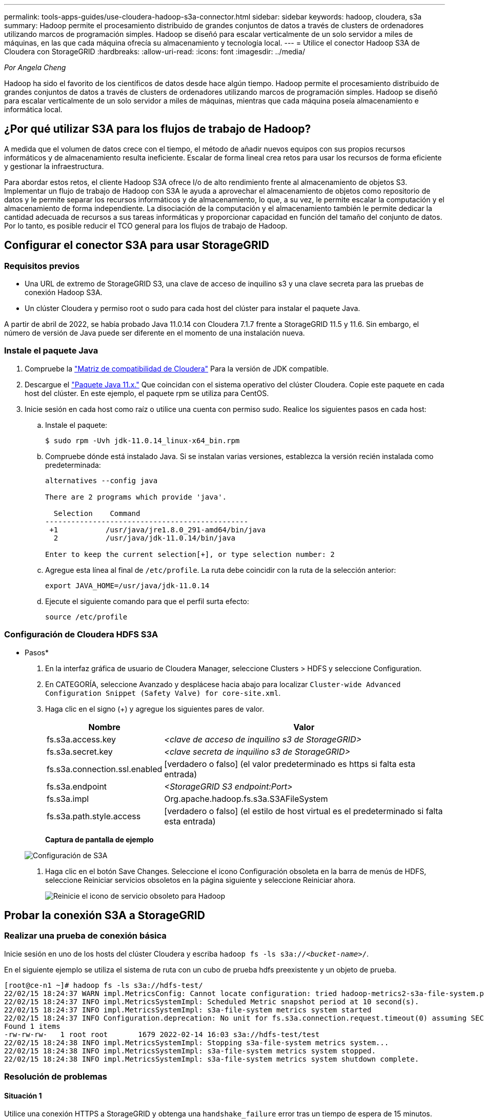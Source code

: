 ---
permalink: tools-apps-guides/use-cloudera-hadoop-s3a-connector.html 
sidebar: sidebar 
keywords: hadoop, cloudera, s3a 
summary: Hadoop permite el procesamiento distribuido de grandes conjuntos de datos a través de clusters de ordenadores utilizando marcos de programación simples. Hadoop se diseñó para escalar verticalmente de un solo servidor a miles de máquinas, en las que cada máquina ofrecía su almacenamiento y tecnología local. 
---
= Utilice el conector Hadoop S3A de Cloudera con StorageGRID
:hardbreaks:
:allow-uri-read: 
:icons: font
:imagesdir: ../media/


[role="lead"]
_Por Angela Cheng_

Hadoop ha sido el favorito de los científicos de datos desde hace algún tiempo. Hadoop permite el procesamiento distribuido de grandes conjuntos de datos a través de clusters de ordenadores utilizando marcos de programación simples. Hadoop se diseñó para escalar verticalmente de un solo servidor a miles de máquinas, mientras que cada máquina poseía almacenamiento e informática local.



== ¿Por qué utilizar S3A para los flujos de trabajo de Hadoop?

A medida que el volumen de datos crece con el tiempo, el método de añadir nuevos equipos con sus propios recursos informáticos y de almacenamiento resulta ineficiente. Escalar de forma lineal crea retos para usar los recursos de forma eficiente y gestionar la infraestructura.

Para abordar estos retos, el cliente Hadoop S3A ofrece I/o de alto rendimiento frente al almacenamiento de objetos S3. Implementar un flujo de trabajo de Hadoop con S3A le ayuda a aprovechar el almacenamiento de objetos como repositorio de datos y le permite separar los recursos informáticos y de almacenamiento, lo que, a su vez, le permite escalar la computación y el almacenamiento de forma independiente. La disociación de la computación y el almacenamiento también le permite dedicar la cantidad adecuada de recursos a sus tareas informáticas y proporcionar capacidad en función del tamaño del conjunto de datos. Por lo tanto, es posible reducir el TCO general para los flujos de trabajo de Hadoop.



== Configurar el conector S3A para usar StorageGRID



=== Requisitos previos

* Una URL de extremo de StorageGRID S3, una clave de acceso de inquilino s3 y una clave secreta para las pruebas de conexión Hadoop S3A.
* Un clúster Cloudera y permiso root o sudo para cada host del clúster para instalar el paquete Java.


A partir de abril de 2022, se había probado Java 11.0.14 con Cloudera 7.1.7 frente a StorageGRID 11.5 y 11.6. Sin embargo, el número de versión de Java puede ser diferente en el momento de una instalación nueva.



=== Instale el paquete Java

. Compruebe la https://docs.cloudera.com/cdp-private-cloud-upgrade/latest/release-guide/topics/cdpdc-java-requirements.html["Matriz de compatibilidad de Cloudera"^] Para la versión de JDK compatible.
. Descargue el https://www.oracle.com/java/technologies/downloads/["Paquete Java 11.x."^] Que coincidan con el sistema operativo del clúster Cloudera. Copie este paquete en cada host del clúster. En este ejemplo, el paquete rpm se utiliza para CentOS.
. Inicie sesión en cada host como raíz o utilice una cuenta con permiso sudo. Realice los siguientes pasos en cada host:
+
.. Instale el paquete:
+
[listing]
----
$ sudo rpm -Uvh jdk-11.0.14_linux-x64_bin.rpm
----
.. Compruebe dónde está instalado Java. Si se instalan varias versiones, establezca la versión recién instalada como predeterminada:
+
[listing, subs="specialcharacters,quotes"]
----
alternatives --config java

There are 2 programs which provide 'java'.

  Selection    Command
-----------------------------------------------
 +1           /usr/java/jre1.8.0_291-amd64/bin/java
  2           /usr/java/jdk-11.0.14/bin/java

Enter to keep the current selection[+], or type selection number: 2
----
.. Agregue esta línea al final de `/etc/profile`. La ruta debe coincidir con la ruta de la selección anterior:
+
[listing]
----
export JAVA_HOME=/usr/java/jdk-11.0.14
----
.. Ejecute el siguiente comando para que el perfil surta efecto:
+
[listing]
----
source /etc/profile
----






=== Configuración de Cloudera HDFS S3A

* Pasos*

. En la interfaz gráfica de usuario de Cloudera Manager, seleccione Clusters > HDFS y seleccione Configuration.
. En CATEGORÍA, seleccione Avanzado y desplácese hacia abajo para localizar `Cluster-wide Advanced Configuration Snippet (Safety Valve) for core-site.xml`.
. Haga clic en el signo (+) y agregue los siguientes pares de valor.
+
[cols="1a,4a"]
|===
| Nombre | Valor 


 a| 
fs.s3a.access.key
 a| 
_<clave de acceso de inquilino s3 de StorageGRID>_



 a| 
fs.s3a.secret.key
 a| 
_<clave secreta de inquilino s3 de StorageGRID>_



 a| 
fs.s3a.connection.ssl.enabled
 a| 
[verdadero o falso] (el valor predeterminado es https si falta esta entrada)



 a| 
fs.s3a.endpoint
 a| 
_<StorageGRID S3 endpoint:Port>_



 a| 
fs.s3a.impl
 a| 
Org.apache.hadoop.fs.s3a.S3AFileSystem



 a| 
fs.s3a.path.style.access
 a| 
[verdadero o falso] (el estilo de host virtual es el predeterminado si falta esta entrada)

|===
+
*Captura de pantalla de ejemplo*

+
image:hadoop-s3a/hadoop-s3a-configuration.png["Configuración de S3A"]

. Haga clic en el botón Save Changes. Seleccione el icono Configuración obsoleta en la barra de menús de HDFS, seleccione Reiniciar servicios obsoletos en la página siguiente y seleccione Reiniciar ahora.
+
image:hadoop-s3a/hadoop-restart-stale-service-icon.png["Reinicie el icono de servicio obsoleto para Hadoop"]





== Probar la conexión S3A a StorageGRID



=== Realizar una prueba de conexión básica

Inicie sesión en uno de los hosts del clúster Cloudera y escriba `hadoop fs -ls s3a://_<bucket-name>_/`.

En el siguiente ejemplo se utiliza el sistema de ruta con un cubo de prueba hdfs preexistente y un objeto de prueba.

[listing]
----
[root@ce-n1 ~]# hadoop fs -ls s3a://hdfs-test/
22/02/15 18:24:37 WARN impl.MetricsConfig: Cannot locate configuration: tried hadoop-metrics2-s3a-file-system.properties,hadoop-metrics2.properties
22/02/15 18:24:37 INFO impl.MetricsSystemImpl: Scheduled Metric snapshot period at 10 second(s).
22/02/15 18:24:37 INFO impl.MetricsSystemImpl: s3a-file-system metrics system started
22/02/15 18:24:37 INFO Configuration.deprecation: No unit for fs.s3a.connection.request.timeout(0) assuming SECONDS
Found 1 items
-rw-rw-rw-   1 root root       1679 2022-02-14 16:03 s3a://hdfs-test/test
22/02/15 18:24:38 INFO impl.MetricsSystemImpl: Stopping s3a-file-system metrics system...
22/02/15 18:24:38 INFO impl.MetricsSystemImpl: s3a-file-system metrics system stopped.
22/02/15 18:24:38 INFO impl.MetricsSystemImpl: s3a-file-system metrics system shutdown complete.
----


=== Resolución de problemas



==== Situación 1

Utilice una conexión HTTPS a StorageGRID y obtenga una `handshake_failure` error tras un tiempo de espera de 15 minutos.

*Razón:* Versión antigua de JRE/JDK utilizando un conjunto de cifrado TLS obsoleto o no compatible para la conexión con StorageGRID.

*Mensaje de error de muestra*

[listing]
----
[root@ce-n1 ~]# hadoop fs -ls s3a://hdfs-test/
22/02/15 18:52:34 WARN impl.MetricsConfig: Cannot locate configuration: tried hadoop-metrics2-s3a-file-system.properties,hadoop-metrics2.properties
22/02/15 18:52:34 INFO impl.MetricsSystemImpl: Scheduled Metric snapshot period at 10 second(s).
22/02/15 18:52:34 INFO impl.MetricsSystemImpl: s3a-file-system metrics system started
22/02/15 18:52:35 INFO Configuration.deprecation: No unit for fs.s3a.connection.request.timeout(0) assuming SECONDS
22/02/15 19:04:51 INFO impl.MetricsSystemImpl: Stopping s3a-file-system metrics system...
22/02/15 19:04:51 INFO impl.MetricsSystemImpl: s3a-file-system metrics system stopped.
22/02/15 19:04:51 INFO impl.MetricsSystemImpl: s3a-file-system metrics system shutdown complete.
22/02/15 19:04:51 WARN fs.FileSystem: Failed to initialize fileystem s3a://hdfs-test/: org.apache.hadoop.fs.s3a.AWSClientIOException: doesBucketExistV2 on hdfs: com.amazonaws.SdkClientException: Unable to execute HTTP request: Received fatal alert: handshake_failure: Unable to execute HTTP request: Received fatal alert: handshake_failure
ls: doesBucketExistV2 on hdfs: com.amazonaws.SdkClientException: Unable to execute HTTP request: Received fatal alert: handshake_failure: Unable to execute HTTP request: Received fatal alert: handshake_failure
----
*Resolución:* Asegúrese de que JDK 11.x o posterior esté instalado y establecido en la biblioteca Java predeterminada. Consulte la <<Instale el paquete Java>> para obtener más información.



==== Situación 2:

Error al conectarse a StorageGRID con mensaje de error `Unable to find valid certification path to requested target`.

*Razón:* el programa Java no confía en el certificado del servidor de extremo StorageGRID S3.

Mensaje de error de muestra:

[listing]
----
[root@hdp6 ~]# hadoop fs -ls s3a://hdfs-test/
22/03/11 20:58:12 WARN impl.MetricsConfig: Cannot locate configuration: tried hadoop-metrics2-s3a-file-system.properties,hadoop-metrics2.properties
22/03/11 20:58:13 INFO impl.MetricsSystemImpl: Scheduled Metric snapshot period at 10 second(s).
22/03/11 20:58:13 INFO impl.MetricsSystemImpl: s3a-file-system metrics system started
22/03/11 20:58:13 INFO Configuration.deprecation: No unit for fs.s3a.connection.request.timeout(0) assuming SECONDS
22/03/11 21:12:25 INFO impl.MetricsSystemImpl: Stopping s3a-file-system metrics system...
22/03/11 21:12:25 INFO impl.MetricsSystemImpl: s3a-file-system metrics system stopped.
22/03/11 21:12:25 INFO impl.MetricsSystemImpl: s3a-file-system metrics system shutdown complete.
22/03/11 21:12:25 WARN fs.FileSystem: Failed to initialize fileystem s3a://hdfs-test/: org.apache.hadoop.fs.s3a.AWSClientIOException: doesBucketExistV2 on hdfs: com.amazonaws.SdkClientException: Unable to execute HTTP request: PKIX path building failed: sun.security.provider.certpath.SunCertPathBuilderException: unable to find valid certification path to requested target: Unable to execute HTTP request: PKIX path building failed: sun.security.provider.certpath.SunCertPathBuilderException: unable to find valid certification path to requested target
----
*Resolución:* NetApp recomienda el uso de un certificado de servidor emitido por una autoridad pública de firma de certificación conocida para garantizar la seguridad de la autenticación. También puede agregar un certificado de servidor o CA personalizado al almacén de confianza de Java.

Complete los siguientes pasos para agregar una CA personalizada de StorageGRID o un certificado de servidor al almacén de confianza de Java.

. Realice una copia de seguridad del archivo Cacits de Java predeterminado existente.
+
[listing]
----
cp -ap $JAVA_HOME/lib/security/cacerts $JAVA_HOME/lib/security/cacerts.orig
----
. Importe el certificado de extremo de StorageGRID S3 al almacén de confianza de Java.
+
[listing, subs="specialcharacters,quotes"]
----
keytool -import -trustcacerts -keystore $JAVA_HOME/lib/security/cacerts -storepass changeit -noprompt -alias sg-lb -file _<StorageGRID CA or server cert in pem format>_
----




==== Consejos para la solución de problemas

. Aumente el nivel de registro de hadoop para DEPURAR.
+
`export HADOOP_ROOT_LOGGER=hadoop.root.logger=DEBUG,console`

. Ejecute el comando y dirija los mensajes del registro a error.log.
+
`hadoop fs -ls s3a://_<bucket-name>_/ &>error.log`



_Por Angela Cheng_

